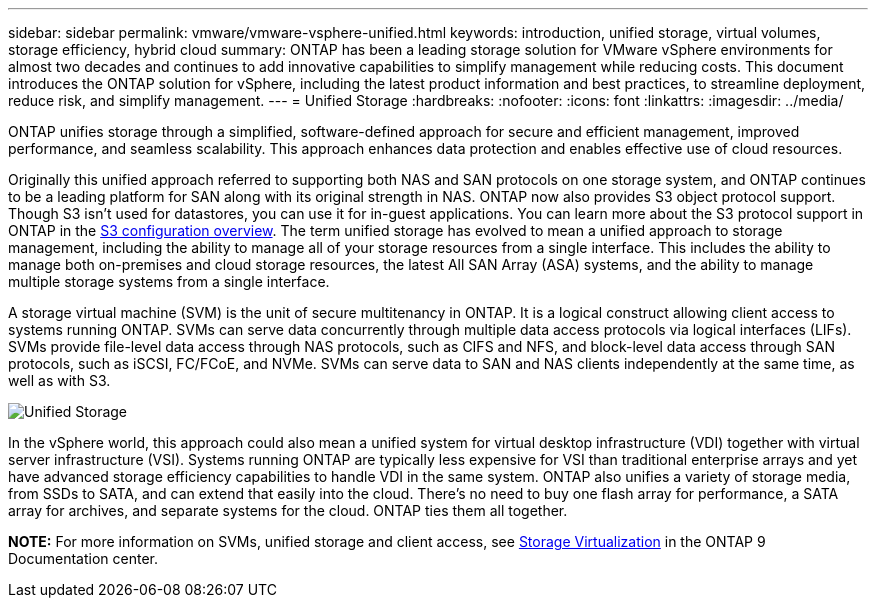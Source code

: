 ---
sidebar: sidebar
permalink: vmware/vmware-vsphere-unified.html
keywords: introduction, unified storage, virtual volumes, storage efficiency, hybrid cloud
summary: ONTAP has been a leading storage solution for VMware vSphere environments for almost two decades and continues to add innovative capabilities to simplify management while reducing costs. This document introduces the ONTAP solution for vSphere, including the latest product information and best practices, to streamline deployment, reduce risk, and simplify management.
---
= Unified Storage
:hardbreaks:
:nofooter:
:icons: font
:linkattrs:
:imagesdir: ../media/

[.lead]
ONTAP unifies storage through a simplified, software-defined approach for secure and efficient management, improved performance, and seamless scalability. This approach enhances data protection and enables effective use of cloud resources.

Originally this unified approach referred to supporting both NAS and SAN protocols on one storage system, and ONTAP continues to be a leading platform for SAN along with its original strength in NAS. ONTAP now also provides S3 object protocol support. Though S3 isn't used for datastores, you can use it for in-guest applications. You can learn more about the S3 protocol support in ONTAP in the link:https://docs.netapp.com/us-en/ontap/s3-config/index.html[S3 configuration overview]. The term unified storage has evolved to mean a unified approach to storage management, including the ability to manage all of your storage resources from a single interface. This includes the ability to manage both on-premises and cloud storage resources, the latest All SAN Array (ASA) systems, and the ability to manage multiple storage systems from a single interface.

A storage virtual machine (SVM) is the unit of secure multitenancy in ONTAP. It is a logical construct allowing client access to systems running ONTAP. SVMs can serve data concurrently through multiple data access protocols via logical interfaces (LIFs). SVMs provide file-level data access through NAS protocols, such as CIFS and NFS, and block-level data access through SAN protocols, such as iSCSI, FC/FCoE, and NVMe. SVMs can serve data to SAN and NAS clients independently at the same time, as well as with S3.

image:vsphere_admin_unified_storage.png[Unified Storage]

In the vSphere world, this approach could also mean a unified system for virtual desktop infrastructure (VDI) together with virtual server infrastructure (VSI). Systems running ONTAP are typically less expensive for VSI than traditional enterprise arrays and yet have advanced storage efficiency capabilities to handle VDI in the same system. ONTAP also unifies a variety of storage media, from SSDs to SATA, and can extend that easily into the cloud. There's no need to buy one flash array for performance, a SATA array for archives, and separate systems for the cloud. ONTAP ties them all together.

*NOTE:* For more information on SVMs, unified storage and client access, see link:https://docs.netapp.com/us-en/ontap/concepts/storage-virtualization-concept.html[Storage Virtualization] in the ONTAP 9 Documentation center.
